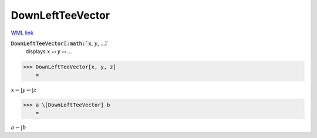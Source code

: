 DownLeftTeeVector
=================

`WML link <https://reference.wolfram.com/language/ref/DownLeftTeeVector.html>`_


:code:`DownLeftTeeVector[:math:`x`, :math:`y`, ...]`
    displays :math:`x` ⥞ :math:`y` ⥞ ...





>>> DownLeftTeeVector[x, y, z]
    =

:math:`x \leftharpoondown | y \leftharpoondown | z`


>>> a \[DownLeftTeeVector] b
    =

:math:`a \leftharpoondown | b`


